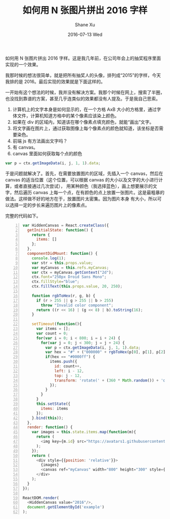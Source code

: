 #+TITLE:       如何用 N 张图片拼出 2016 字样
#+AUTHOR:      Shane Xu
#+EMAIL:       xusheng0711@gmail.com
#+DATE:        2016-07-13 Wed
#+URI:         /blog/%y/%m/%d/image-text
#+KEYWORDS:    javascript, js, 效果, 前端
#+TAGS:        javascript
#+LANGUAGE:    en
#+OPTIONS:     H:3 num:nil toc:nil \n:nil ::t |:t ^:nil -:nil f:t *:t <:t
#+DESCRIPTION: js 图片拼字 js 效果

如何用 N 张图片拼出 2016 字样。这是我几年前，在公司年会上的抽奖程序里面实现的一个效果。

我那时候的想法很简单，就是把所有抽奖人的头像，排列成“2015”的字样，今天我排的是 2016。最后实现的效果就是下面这样的。

#+BEGIN_EXPORT html
<script src="//cdn.staticfile.org/react/0.14.3/react.js"></script>
<script src="//cdn.staticfile.org/react/0.14.3/react-dom.js"></script>
<script src="//cdn.staticfile.org/babel-core/5.8.34/browser.min.js"></script>
<div id="example"></div>
<script type="text/babel">
class HiddenCanvas extends React.Component {
    constructor(props) {
        super(props);
        this.state = {
            value: props.value,
            items: []
        }
        this.handleChange = this.handleChange.bind(this);
    }

    handleChange(event) {
        this.setState({ value: event.target.value, items: [] });
        setTimeout(() => this.draw());
    }

    draw() {
        var str = this.state.value;
        var myCanvas = this.refs.myCanvas;
        var ctx = myCanvas.getContext("2d");
        ctx.clearRect(0, 0, myCanvas.width, myCanvas.height);
        ctx.font = "250px Droid Sans Mono";
        ctx.fillStyle = "blue";
        ctx.fillText(this.state.value, 20, 250);

        var items = [];
        var count = 0;
        for (var i = 0; i < 800; i = i + 12) {
            for (var j = 0; j < 300; j = j + 12) {
                var p = ctx.getImageData(i, j, 1, 1).data;
                var hex = "#" + ("000000" + rgbToHex(p[0], p[1], p[2])).slice(-6);
                if (hex == "#0000ff") {
                    items.push({
                        id: count++,
                        left: i - 6,
                        top: j - 6,
                        transform: 'rotate(' + (360 * Math.random()) + 'deg)'
                    });
                }
            }
        }

        this.setState({
            items: items
        });
    }

    componentDidMount() {
        this.draw();
    }

    render() {
        var images = this.state.items.map(function (m) {
            return (
                <img key={m.id} src="https://avatars1.githubusercontent.com/u/1257453?v=3&s=460" style={{ width: '24px', position: 'absolute', left: m.left, top: m.top, transform: m.transform }} />
            );
        });

        return (
            <div style={{ position: 'relative' }}>
                <input value={this.state.value} onChange={this.handleChange} />
                {images}
                <canvas ref="myCanvas" width="800" height="300" style={{ visibility: 'hidden' }} />
            </div>
        );
    }
};

function rgbToHex(r, g, b) {
    if (r > 255 || g > 255 || b > 255)
        throw "Invalid color component";
    return ((r << 16) | (g << 8) | b).toString(16);
}

ReactDOM.render(
    <HiddenCanvas value="2016" />,
    document.getElementById('example')
);
</script>
#+END_EXPORT

一开始有这个想法的时候，我并没有解决方案。我那个时候在网上，搜索了半圈，也没找到靠谱的方案，甚至几乎连类似的效果都没有人提及。于是我自己思索。

1. 计算机上的文字本身是如何显示的，在一个方格 AxB 大小的方格里，通过字体文件，计算机知道方格中的某个像素应该染上颜色。
2. 如果在 div 的区域内，知道该在哪个像素点填充颜色，就能“画出”文字。
3. 将文字画在图片上，通过获取图像上每个像素点的颜色就知道，该坐标是否需要染色。
4. 前端 js 有方法画出文字吗？
5. 有 canvas。
6. canvas 里面如何获取每个点的颜色

#+BEGIN_SRC javascript
var p = ctx.getImageData(i, j, 1, 1).data;
#+END_SRC

于是问题就解决了。首先，在需要放置图片的区域，先插入一个 canvas，然后在 canvas 的适当位置（这个位置，可以根据 canvas 的大小以及文字的大小进行计算，或者直接通过几次尝试），
用某种颜色（我选择蓝色），画上想要展示的文字，然后遍历 canvas 上每一个点，在有颜色的点上放置一张图片。这是最粗暴的做法。这样做不好的地方在于，放置图片太密集。因为图片本身
有大小，所以可以选择一定的步长来遍历图片上的像素点。

完整的代码如下。

#+BEGIN_SRC javascript -n
var HiddenCanvas = React.createClass({
  getInitialState: function() {
    return {
      items: []
    };
  },
  componentDidMount: function() {
    console.log(1);
    var str = this.props.value;
    var myCanvas = this.refs.myCanvas;
    var ctx = myCanvas.getContext("2d");
    ctx.font="250px Droid Sans Mono";
    ctx.fillStyle="blue";
    ctx.fillText(this.props.value, 20, 250);

    function rgbToHex(r, g, b) {
      if (r > 255 || g > 255 || b > 255)
        throw "Invalid color component";
      return ((r << 16) | (g << 8) | b).toString(16);
    }

    setTimeout(function(){
      var items = [];
      var count = 0;
      for(var i = 0; i < 800; i = i + 24) {
        for(var j = 0; j < 300; j = j + 24) {
          var p = ctx.getImageData(i, j, 1, 1).data;
          var hex = "#" + ("000000" + rgbToHex(p[0], p[1], p[2])).slice(-6);
          if(hex == "#0000ff") {
            items.push({
              id: count++,
              left: i - 12,
              top: j - 12,
              transform: 'rotate(' + (360 * Math.random()) + 'deg)'
            });
          }
        }
      }
      this.setState({
        items: items
      });
    }.bind(this));
  },
  render: function() {
    var images = this.state.items.map(function(m){
      return (
        <img key={m.id} src="https://avatars1.githubusercontent.com/u/1257453?v=3&s=460" style={{width: '48px', position: 'absolute', left: m.left, top: m.top, transform: m.transform}} />
      );
    });
    return (
      <div style={{position: 'relative'}}>
        {images}
        <canvas ref="myCanvas" width="800" height="300" style={{visibility: 'hidden'}}/>
      </div>
    );
  }
});

ReactDOM.render(
  <HiddenCanvas value="2016"/>,
  document.getElementById('example')
);
#+END_SRC
